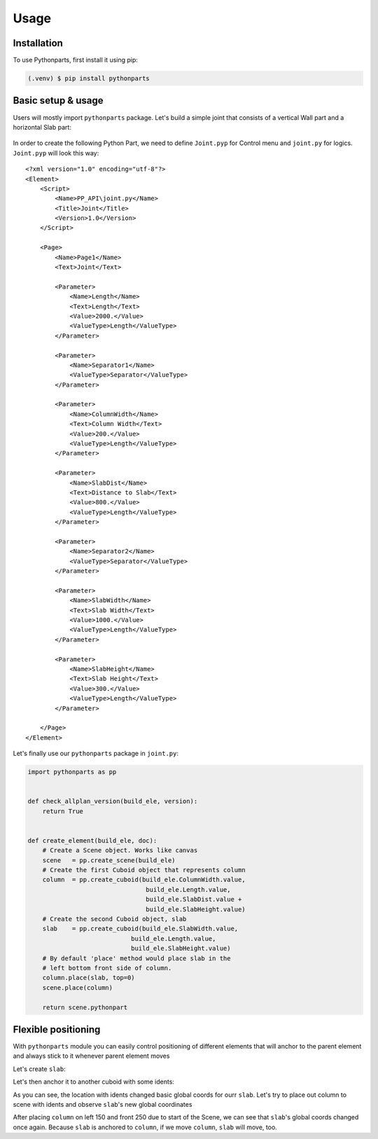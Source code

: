 Usage
=====

.. _installation:

Installation
------------

To use Pythonparts, first install it using pip:

.. code-block:: console

   (.venv) $ pip install pythonparts


Basic setup & usage
-------------------

Users will mostly import ``pythonparts`` package.
Let's build a simple joint that consists of a vertical 
Wall part and a horizontal Slab part:

.. figure:: images/joint_001.jpg
   :align: center
   :alt: Joint

In order to create the following Python Part, we need to define ``Joint.pyp`` for Control menu 
and ``joint.py`` for logics.
``Joint.pyp`` will look this way::

    <?xml version="1.0" encoding="utf-8"?>
    <Element>
        <Script>
            <Name>PP_API\joint.py</Name>
            <Title>Joint</Title>
            <Version>1.0</Version>
        </Script>

        <Page>
            <Name>Page1</Name>
            <Text>Joint</Text>

            <Parameter>
                <Name>Length</Name>
                <Text>Length</Text>
                <Value>2000.</Value>
                <ValueType>Length</ValueType>
            </Parameter>

            <Parameter>
                <Name>Separator1</Name>
                <ValueType>Separator</ValueType>
            </Parameter>

            <Parameter>
                <Name>ColumnWidth</Name>
                <Text>Column Width</Text>
                <Value>200.</Value>
                <ValueType>Length</ValueType>
            </Parameter>
            
            <Parameter>
                <Name>SlabDist</Name>
                <Text>Distance to Slab</Text>
                <Value>800.</Value>
                <ValueType>Length</ValueType>
            </Parameter>

            <Parameter>
                <Name>Separator2</Name>
                <ValueType>Separator</ValueType>
            </Parameter>

            <Parameter>
                <Name>SlabWidth</Name>
                <Text>Slab Width</Text>
                <Value>1000.</Value>
                <ValueType>Length</ValueType>
            </Parameter>

            <Parameter>
                <Name>SlabHeight</Name>
                <Text>Slab Height</Text>
                <Value>300.</Value>
                <ValueType>Length</ValueType>
            </Parameter>

        </Page>
    </Element>

Let's finally use our ``pythonparts`` package in ``joint.py``:

.. code-block:: python

    import pythonparts as pp


    def check_allplan_version(build_ele, version):
        return True


    def create_element(build_ele, doc):
        # Create a Scene object. Works like canvas
        scene   = pp.create_scene(build_ele)
        # Create the first Cuboid object that represents column
        column  = pp.create_cuboid(build_ele.ColumnWidth.value,
                                    build_ele.Length.value, 
                                    build_ele.SlabDist.value + 
                                    build_ele.SlabHeight.value)
        # Create the second Cuboid object, slab
        slab    = pp.create_cuboid(build_ele.SlabWidth.value,
                                build_ele.Length.value, 
                                build_ele.SlabHeight.value)
        # By default 'place' method would place slab in the 
        # left bottom front side of column.
        column.place(slab, top=0)
        scene.place(column)

        return scene.pythonpart


Flexible positioning
--------------------

With ``pythonparts`` module you can easily control 
positioning of different elements that will anchor 
to the parent element and always stick to it whenever
parent element moves

Let's create ``slab``:

.. doctest:: basic

    >>> import pythonparts as pp
    >>> slab  = pp.create_cuboid(200, 1000, 200)
    >>> slab.global_.start_point
    Point3D(0, 0, 0)
    >>> slab.global_.end_point
    Point3D(200, 1000, 200)

Let's then anchor it to another cuboid with some idents:

.. doctest:: basic

    >>> column  = pp.create_cuboid(1000, 1000, 1000)
    >>> column.place(slab, right=300, bottom=120, back=250)
    >>> slab.global_.start_point    # New global coords
    Point3D(500, -250, 120)
    >>> slab.global_.end_point
    Point3D(700, 750, 320)

As you can see, the location with idents changed
basic global coords for ourr ``slab``. 
Let's try to place out column to scene with idents 
and observe ``slab``'s new global coordinates

.. doctest:: basic

    >>> scene  = pp.create_scene('build_ele')
    >>> scene.place(column, left=150, front=250)
    >>> slab.global_.start_point    # New global coords
    Point3D(650, 0, 120)
    >>> slab.global_.end_point
    Point3D(850, 1000, 320)

After placing ``column`` on left 150 and front 250 due to start
of the Scene, we can see that ``slab``'s global coords changed
once again. Because ``slab`` is anchored to ``column``, if we
move ``column``, ``slab`` will move, too.

